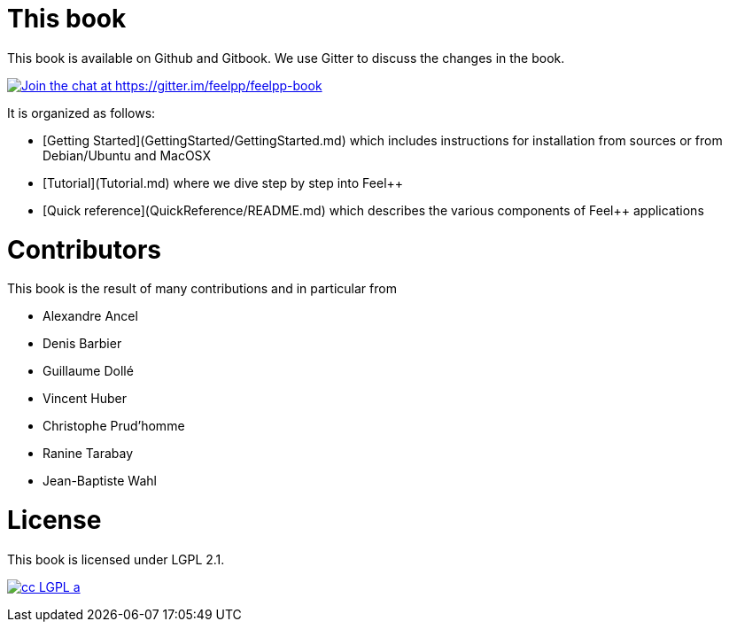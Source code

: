 This book
=========

This book is available on Github and Gitbook. We use Gitter to discuss the changes in the book.

https://gitter.im/feelpp/feelpp-book?utm_source=badge&utm_medium=badge&utm_campaign=pr-badge&utm_content=badge[
image:https://badges.gitter.im/Join%20Chat.svg[Join the chat at https://gitter.im/feelpp/feelpp-book]]

It is organized as follows:

  - [Getting Started](GettingStarted/GettingStarted.md) which includes
  instructions for installation from sources or from Debian/Ubuntu and
  MacOSX

  - [Tutorial](Tutorial.md) where we dive step by step into Feel++


  - [Quick reference](QuickReference/README.md) which describes the
    various components of Feel++ applications

#  Contributors

This book is the result of many contributions and in particular from

 - Alexandre Ancel
 - Denis Barbier
 - Guillaume Dollé
 - Vincent Huber
 - Christophe Prud'homme
 - Ranine Tarabay
 - Jean-Baptiste Wahl

# License

This book is  licensed under LGPL 2.1.

image:http://creativecommons.org/images/public/cc-LGPL-a.png[align="center",link="http://creativecommons.org/licenses/LGPL/2.1/"]
